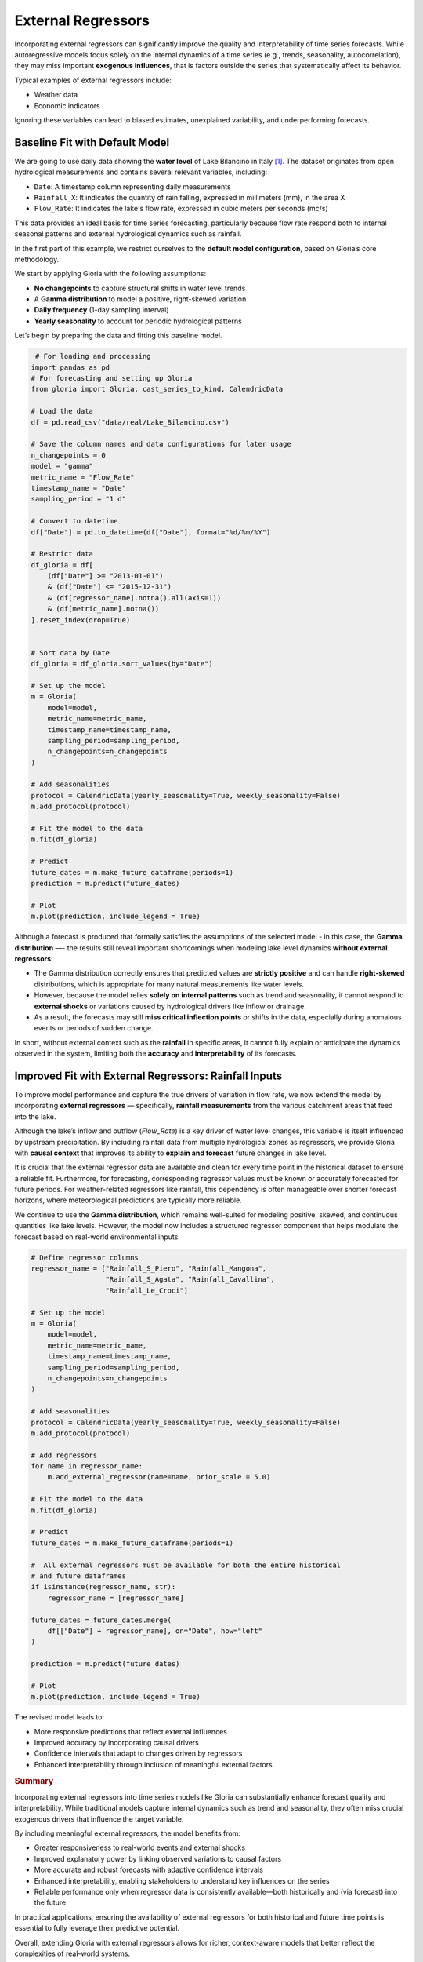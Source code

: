 .. _ref-external_regressors:

External Regressors
===================

Incorporating external regressors can significantly improve the quality and interpretability of time series forecasts. While autoregressive models focus solely on the internal dynamics of a time series (e.g., trends, seasonality, autocorrelation), they may miss important **exogenous influences**, that is factors outside the series that systematically affect its behavior.

Typical examples of external regressors include:

- Weather data
- Economic indicators

Ignoring these variables can lead to biased estimates, unexplained variability, and underperforming forecasts.


Baseline Fit with Default Model
-------------------------------

We are going to use daily data showing the **water level** of Lake Bilancino in Italy [#f1]_. The dataset originates from open hydrological measurements and contains several relevant variables, including:

- ``Date``: A timestamp column representing daily measurements
- ``Rainfall_X``: It indicates the quantity of rain falling, expressed in millimeters (mm), in the area X
- ``Flow_Rate``: It indicates the lake's flow rate, expressed in cubic meters per seconds (mc/s)

This data provides an ideal basis for time series forecasting, particularly because flow rate respond both to internal seasonal patterns and external hydrological dynamics such as rainfall.

In the first part of this example, we restrict ourselves to the **default model configuration**, based on Gloria’s core methodology. 

We start by applying Gloria with the following assumptions:

- **No changepoints** to capture structural shifts in water level trends
- A **Gamma distribution** to model a positive, right-skewed variation
- **Daily frequency** (1-day sampling interval)
- **Yearly seasonality** to account for periodic hydrological patterns

Let’s begin by preparing the data and fitting this baseline model.

.. code-block:: python

     # For loading and processing
    import pandas as pd            
    # For forecasting and setting up Gloria
    from gloria import Gloria, cast_series_to_kind, CalendricData  

    # Load the data
    df = pd.read_csv("data/real/Lake_Bilancino.csv")
    
    # Save the column names and data configurations for later usage
    n_changepoints = 0
    model = "gamma"
    metric_name = "Flow_Rate"
    timestamp_name = "Date"
    sampling_period = "1 d"

    # Convert to datetime
    df["Date"] = pd.to_datetime(df["Date"], format="%d/%m/%Y")

    # Restrict data 
    df_gloria = df[
        (df["Date"] >= "2013-01-01")
        & (df["Date"] <= "2015-12-31")
        & (df[regressor_name].notna().all(axis=1))
        & (df[metric_name].notna())
    ].reset_index(drop=True)


    # Sort data by Date
    df_gloria = df_gloria.sort_values(by="Date")

    # Set up the model
    m = Gloria(
        model=model,
        metric_name=metric_name,
        timestamp_name=timestamp_name,
        sampling_period=sampling_period,
        n_changepoints=n_changepoints
    )

    # Add seasonalities
    protocol = CalendricData(yearly_seasonality=True, weekly_seasonality=False)
    m.add_protocol(protocol)

    # Fit the model to the data
    m.fit(df_gloria)

    # Predict
    future_dates = m.make_future_dataframe(periods=1)
    prediction = m.predict(future_dates)

    # Plot
    m.plot(prediction, include_legend = True)


.. image:: pics/external_regressors_figure01.png
   :width: 700
   :alt: external regressor figure 1 - no regressor

Although a forecast is produced that formally satisfies the assumptions of the selected model - in this case, the **Gamma distribution** —- the results still reveal important shortcomings when modeling lake level dynamics **without external regressors**:

- The Gamma distribution correctly ensures that predicted values are **strictly positive** and can handle **right-skewed** distributions, which is appropriate for many natural measurements like water levels.
- However, because the model relies **solely on internal patterns** such as trend and seasonality, it cannot respond to **external shocks** or variations caused by hydrological drivers like inflow or drainage.
- As a result, the forecasts may still **miss critical inflection points** or shifts in the data, especially during anomalous events or periods of sudden change.

In short, without external context such as the **rainfall** in specific areas, it cannot fully explain or anticipate the dynamics observed in the system, limiting both the **accuracy** and **interpretability** of its forecasts.



Improved Fit with External Regressors: Rainfall Inputs
------------------------------------------------------

To improve model performance and capture the true drivers of variation in flow rate, we now extend the model by incorporating **external regressors** — specifically, **rainfall measurements** from the various catchment areas that feed into the lake.

Although the lake’s inflow and outflow (`Flow_Rate`) is a key driver of water level changes, this variable is itself influenced by upstream precipitation. By including rainfall data from multiple hydrological zones as regressors, we provide Gloria with **causal context** that improves its ability to **explain and forecast** future changes in lake level.

It is crucial that the external regressor data are available and clean for every time point in the historical dataset to ensure a reliable fit. Furthermore, for forecasting, corresponding regressor values must be known or accurately forecasted for future periods. For weather-related regressors like rainfall, this dependency is often manageable over shorter forecast horizons, where meteorological predictions are typically more reliable.

We continue to use the **Gamma distribution**, which remains well-suited for modeling positive, skewed, and continuous quantities like lake levels. However, the model now includes a structured regressor component that helps modulate the forecast based on real-world environmental inputs.



.. code-block:: python

    # Define regressor columns
    regressor_name = ["Rainfall_S_Piero", "Rainfall_Mangona", 
                      "Rainfall_S_Agata", "Rainfall_Cavallina", 
                      "Rainfall_Le_Croci"]

    # Set up the model
    m = Gloria(
        model=model,
        metric_name=metric_name,
        timestamp_name=timestamp_name,
        sampling_period=sampling_period,
        n_changepoints=n_changepoints
    )

    # Add seasonalities
    protocol = CalendricData(yearly_seasonality=True, weekly_seasonality=False)
    m.add_protocol(protocol)

    # Add regressors
    for name in regressor_name:
        m.add_external_regressor(name=name, prior_scale = 5.0)
        
    # Fit the model to the data
    m.fit(df_gloria)

    # Predict
    future_dates = m.make_future_dataframe(periods=1)
    
    #  All external regressors must be available for both the entire historical
    # and future dataframes
    if isinstance(regressor_name, str):
        regressor_name = [regressor_name]

    future_dates = future_dates.merge(
        df[["Date"] + regressor_name], on="Date", how="left"
    )
    
    prediction = m.predict(future_dates)

    # Plot
    m.plot(prediction, include_legend = True)


The revised model leads to:

- More responsive predictions that reflect external influences
- Improved accuracy by incorporating causal drivers
- Confidence intervals that adapt to changes driven by regressors
- Enhanced interpretability through inclusion of meaningful external factors

.. image:: pics/external_regressors_figure02.png
  :width: 700
  :alt: model selection figure 2 - negative binomial distribution fit

.. rubric:: Summary

Incorporating external regressors into time series models like Gloria can substantially enhance forecast quality and interpretability. While traditional models capture internal dynamics such as trend and seasonality, they often miss crucial exogenous drivers that influence the target variable.

By including meaningful external regressors, the model benefits from:

- Greater responsiveness to real-world events and external shocks  
- Improved explanatory power by linking observed variations to causal factors  
- More accurate and robust forecasts with adaptive confidence intervals  
- Enhanced interpretability, enabling stakeholders to understand key influences on the series 
- Reliable performance only when regressor data is consistently available—both historically and (via forecast) into the future 

In practical applications, ensuring the availability of external regressors for both historical and future time points is essential to fully leverage their predictive potential.

Overall, extending Gloria with external regressors allows for richer, context-aware models that better reflect the complexities of real-world systems.

.. rubric:: Footnotes

.. [#f1] The data are available through `Kaggle <https://www.kaggle.com/code/iamleonie/intro-to-time-series-forecasting/input?select=Lake_Bilancino.csv>`_.